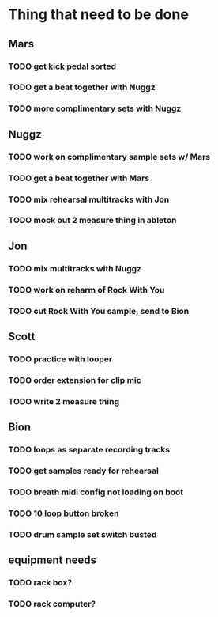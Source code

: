 * Thing that need to be done

** Mars
*** TODO get kick pedal sorted
*** TODO get a beat together with Nuggz

*** TODO more complimentary sets with Nuggz
** Nuggz
*** TODO work on complimentary sample sets w/ Mars
*** TODO get a beat together with Mars
*** TODO mix rehearsal multitracks with Jon

*** TODO mock out 2 measure thing in ableton
** Jon
*** TODO mix multitracks with Nuggz
*** TODO work on reharm of Rock With You
*** TODO cut Rock With You sample, send to Bion

** Scott
*** TODO practice with looper

*** TODO order extension for clip mic
*** TODO write 2 measure thing

** Bion
*** TODO loops as separate recording tracks
*** TODO get samples ready for rehearsal
*** TODO breath midi config not loading on boot
*** TODO 10 loop button broken
*** TODO drum sample set switch busted
** equipment needs
*** TODO rack box?
*** TODO rack computer?
